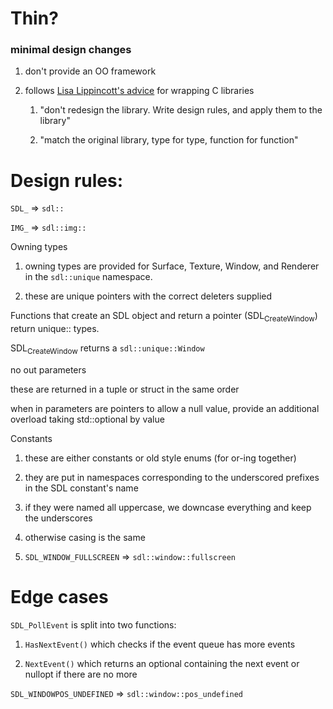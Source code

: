 * Thin?
*** minimal design changes
***** don't provide an OO framework
**** follows [[https://www.youtube.com/watch?v=3ZO0V4Prefc][Lisa Lippincott's advice]] for wrapping C libraries
***** "don't redesign the library. Write design rules, and apply them to the library"
***** "match the original library, type for type, function for function"
* Design rules:
**** ~SDL_~ => ~sdl::~
**** ~IMG_~ => ~sdl::img::~
**** Owning types
***** owning types are provided for Surface, Texture, Window, and Renderer in the ~sdl::unique~ namespace.
***** these are unique pointers with the correct deleters supplied
**** Functions that create an SDL object and return a pointer (SDL_CreateWindow) return unique:: types.
     SDL_CreateWindow returns a ~sdl::unique::Window~
**** no out parameters
**** these are returned in a tuple or struct in the same order
**** when in parameters are pointers to allow a null value, provide an additional overload taking std::optional by value
**** Constants
***** these are either constants or old style enums (for or-ing together)
***** they are put in namespaces corresponding to the underscored prefixes in the SDL constant's name
***** if they were named all uppercase, we downcase everything and keep the underscores
***** otherwise casing is the same
***** ~SDL_WINDOW_FULLSCREEN~ => ~sdl::window::fullscreen~
* Edge cases
**** ~SDL_PollEvent~ is split into two functions:
***** ~HasNextEvent()~ which checks if the event queue has more events
***** ~NextEvent()~ which returns an optional containing the next event or nullopt if there are no more
**** ~SDL_WINDOWPOS_UNDEFINED~ => ~sdl::window::pos_undefined~
